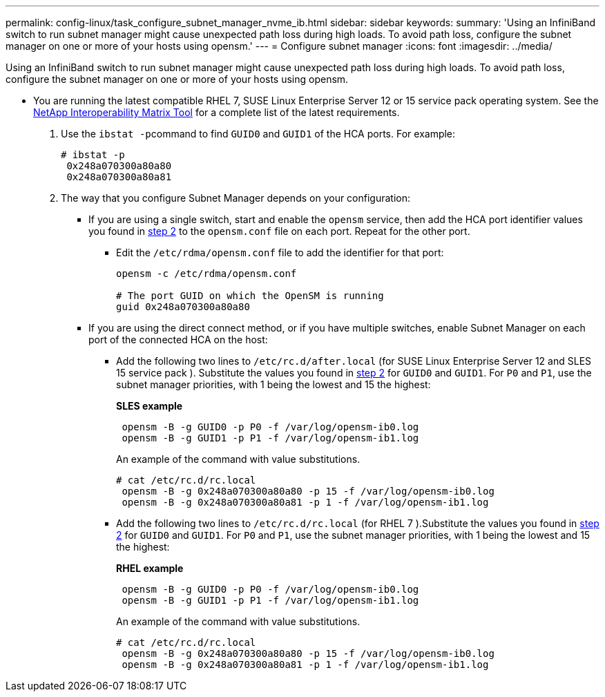 ---
permalink: config-linux/task_configure_subnet_manager_nvme_ib.html
sidebar: sidebar
keywords: 
summary: 'Using an InfiniBand switch to run subnet manager might cause unexpected path loss during high loads. To avoid path loss, configure the subnet manager on one or more of your hosts using opensm.'
---
= Configure subnet manager
:icons: font
:imagesdir: ../media/

[.lead]
Using an InfiniBand switch to run subnet manager might cause unexpected path loss during high loads. To avoid path loss, configure the subnet manager on one or more of your hosts using opensm.

* You are running the latest compatible RHEL 7, SUSE Linux Enterprise Server 12 or 15 service pack operating system. See the https://mysupport.netapp.com/matrix[NetApp Interoperability Matrix Tool] for a complete list of the latest requirements.

. Use the ``ibstat -p``command to find `GUID0` and `GUID1` of the HCA ports. For example:
+
----
# ibstat -p
 0x248a070300a80a80
 0x248a070300a80a81
----

. The way that you configure Subnet Manager depends on your configuration:
 ** If you are using a single switch, start and enable the `opensm` service, then add the HCA port identifier values you found in <<STEP_7F5F9B74260F4842B83D82184CB1EC48,step 2>> to the `opensm.conf` file on each port. Repeat for the other port.
  *** Edit the `/etc/rdma/opensm.conf` file to add the identifier for that port:
+
----
opensm -c /etc/rdma/opensm.conf

# The port GUID on which the OpenSM is running
guid 0x248a070300a80a80
----
 ** If you are using the direct connect method, or if you have multiple switches, enable Subnet Manager on each port of the connected HCA on the host:
  *** Add the following two lines to `/etc/rc.d/after.local` (for SUSE Linux Enterprise Server 12 and SLES 15 service pack ). Substitute the values you found in <<STEP_7F5F9B74260F4842B83D82184CB1EC48,step 2>> for `GUID0` and `GUID1`. For `P0` and `P1`, use the subnet manager priorities, with 1 being the lowest and 15 the highest:
+
*SLES example*
+
----
 opensm -B -g GUID0 -p P0 -f /var/log/opensm-ib0.log
 opensm -B -g GUID1 -p P1 -f /var/log/opensm-ib1.log
----
+
An example of the command with value substitutions.
+
----
# cat /etc/rc.d/rc.local
 opensm -B -g 0x248a070300a80a80 -p 15 -f /var/log/opensm-ib0.log
 opensm -B -g 0x248a070300a80a81 -p 1 -f /var/log/opensm-ib1.log
----

  *** Add the following two lines to `/etc/rc.d/rc.local` (for RHEL 7 ).Substitute the values you found in <<STEP_7F5F9B74260F4842B83D82184CB1EC48,step 2>> for `GUID0` and `GUID1`. For `P0` and `P1`, use the subnet manager priorities, with 1 being the lowest and 15 the highest:
+
*RHEL example*
+
----
 opensm -B -g GUID0 -p P0 -f /var/log/opensm-ib0.log
 opensm -B -g GUID1 -p P1 -f /var/log/opensm-ib1.log
----
+
An example of the command with value substitutions.
+
----
# cat /etc/rc.d/rc.local
 opensm -B -g 0x248a070300a80a80 -p 15 -f /var/log/opensm-ib0.log
 opensm -B -g 0x248a070300a80a81 -p 1 -f /var/log/opensm-ib1.log
----
